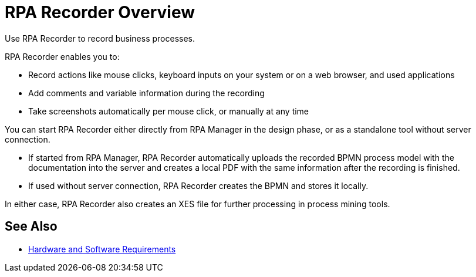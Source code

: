 
= RPA Recorder Overview

Use RPA Recorder to record business processes.

RPA Recorder enables you to:

* Record actions like mouse clicks, keyboard inputs on your system or on a web browser, and used applications
* Add comments and variable information during the recording
* Take screenshots automatically per mouse click, or manually at any time

You can start RPA Recorder either directly from RPA Manager in the design phase, or as a standalone tool without server connection.

* If started from RPA Manager, RPA Recorder automatically uploads the recorded BPMN process model with the documentation into the server and creates a local PDF with the same information after the recording is finished.
* If used without server connection, RPA Recorder creates the BPMN and stores it locally.

In either case, RPA Recorder also creates an XES file for further processing in process mining tools.

== See Also 

* xref:hardware-software-requirements.adoc[Hardware and Software Requirements]
